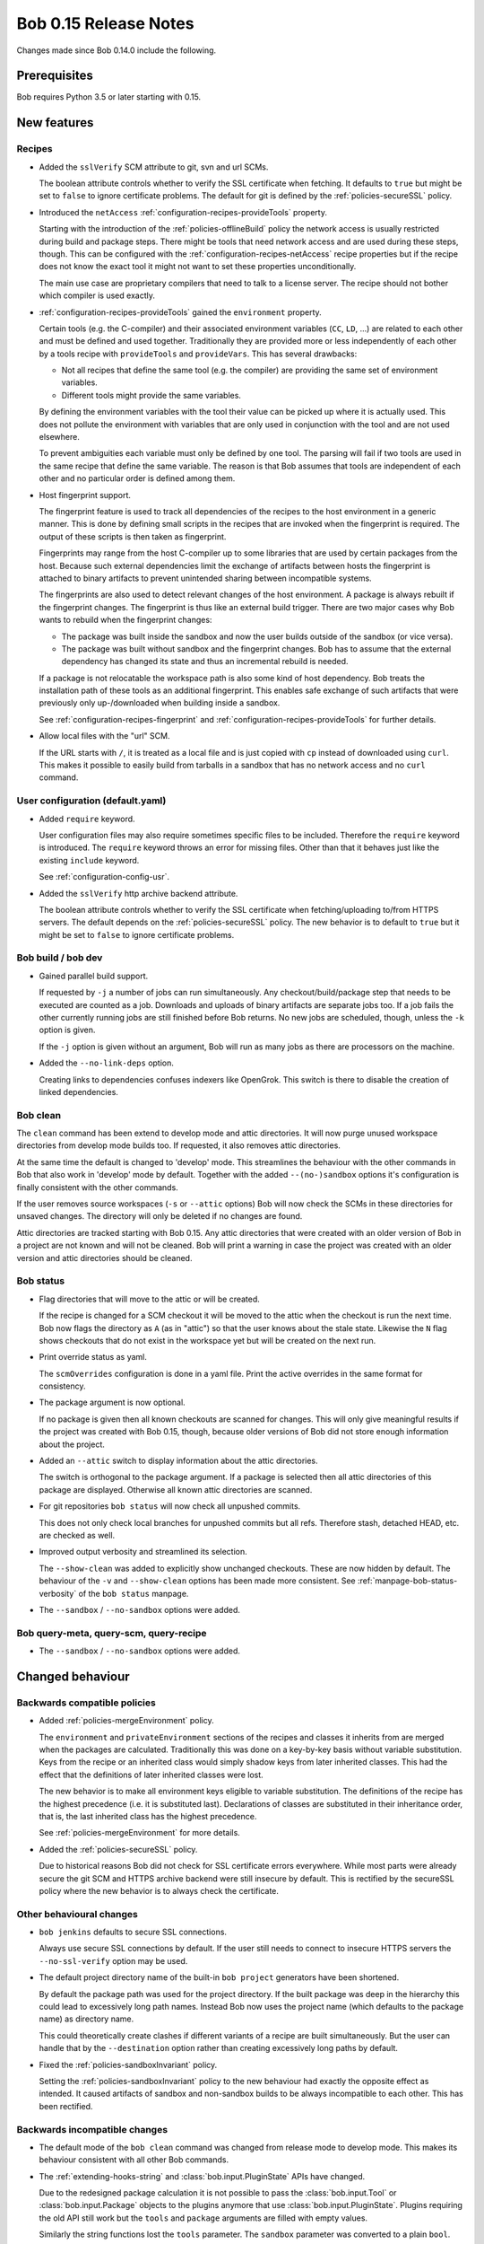 Bob 0.15 Release Notes
======================

Changes made since Bob 0.14.0 include the following.

Prerequisites
-------------

Bob requires Python 3.5 or later starting with 0.15.

New features
------------

Recipes
~~~~~~~

* Added the ``sslVerify`` SCM attribute to git, svn and url SCMs.

  The boolean attribute controls whether to verify the SSL certificate when
  fetching. It defaults to ``true`` but might be set to ``false`` to ignore
  certificate problems. The default for git is defined by the
  :ref:`policies-secureSSL` policy.

* Introduced the ``netAccess`` :ref:`configuration-recipes-provideTools`
  property.

  Starting with the introduction of the :ref:`policies-offlineBuild` policy the
  network access is usually restricted during build and package steps. There
  might be tools that need network access and are used during these steps,
  though. This can be configured with the
  :ref:`configuration-recipes-netAccess` recipe properties but if the recipe
  does not know the exact tool it might not want to set these properties
  unconditionally.

  The main use case are proprietary compilers that need to talk to a license
  server. The recipe should not bother which compiler is used exactly.

* :ref:`configuration-recipes-provideTools` gained the ``environment`` property.

  Certain tools (e.g. the C-compiler) and their associated environment
  variables (``CC``, ``LD``, ...) are related to each other and must be defined
  and used together. Traditionally they are provided more or less independently
  of each other by a tools recipe with ``provideTools`` and ``provideVars``.
  This has several drawbacks:

  * Not all recipes that define the same tool (e.g. the compiler) are
    providing the same set of environment variables.
  * Different tools might provide the same variables.

  By defining the environment variables with the tool their value can be picked
  up where it is actually used. This does not pollute the environment with
  variables that are only used in conjunction with the tool and are not used
  elsewhere.

  To prevent ambiguities each variable must only be defined by one tool. The
  parsing will fail if two tools are used in the same recipe that define the
  same variable. The reason is that Bob assumes that tools are independent of
  each other and no particular order is defined among them.

* Host fingerprint support.

  The fingerprint feature is used to track all dependencies of the recipes to
  the host environment in a generic manner. This is done by defining small
  scripts in the recipes that are invoked when the fingerprint is required. The
  output of these scripts is then taken as fingerprint.

  Fingerprints may range from the host C-compiler up to some libraries that are
  used by certain packages from the host. Because such external dependencies
  limit the exchange of artifacts between hosts the fingerprint is attached to
  binary artifacts to prevent unintended sharing between incompatible systems.

  The fingerprints are also used to detect relevant changes of the host
  environment. A package is always rebuilt if the fingerprint changes.
  The fingerprint is thus like an external build trigger. There are two major
  cases why Bob wants to rebuild when the fingerprint changes:

  * The package was built inside the sandbox and now the user builds outside of
    the sandbox (or vice versa).
  * The package was built without sandbox and the fingerprint changes. Bob has
    to assume that the external dependency has changed its state and thus an
    incremental rebuild is needed.

  If a package is not relocatable the workspace path is also some kind of host
  dependency. Bob treats the installation path of these tools as an additional
  fingerprint. This enables safe exchange of such artifacts that were
  previously only up-/downloaded when building inside a sandbox.

  See :ref:`configuration-recipes-fingerprint` and
  :ref:`configuration-recipes-provideTools` for further details.

* Allow local files with the "url" SCM.

  If the URL starts with ``/``, it is treated as a local file and is just
  copied with ``cp`` instead of downloaded using ``curl``.  This makes it
  possible to easily build from tarballs in a sandbox that has no network
  access and no ``curl`` command.

User configuration (default.yaml)
~~~~~~~~~~~~~~~~~~~~~~~~~~~~~~~~~

* Added ``require`` keyword.

  User configuration files may also require sometimes specific files to be
  included. Therefore the ``require`` keyword is introduced. The ``require``
  keyword throws an error for missing files. Other than that it behaves just
  like the existing ``include`` keyword.

  See :ref:`configuration-config-usr`.

* Added the ``sslVerify`` http archive backend attribute.

  The boolean attribute controls whether to verify the SSL certificate when
  fetching/uploading to/from HTTPS servers. The default depends on the
  :ref:`policies-secureSSL` policy. The new behavior is to default to ``true``
  but it might be set to ``false`` to ignore certificate problems.


Bob build / bob dev
~~~~~~~~~~~~~~~~~~~

* Gained parallel build support.

  If requested by ``-j`` a number of jobs can run simultaneously. Any
  checkout/build/package step that needs to be executed are counted as a job.
  Downloads and uploads of binary artifacts are separate jobs too. If a job
  fails the other currently running jobs are still finished before Bob returns.
  No new jobs are scheduled, though, unless the ``-k`` option is given.

  If the ``-j`` option is given without an argument, Bob will run as many jobs
  as there are processors on the machine.

* Added the ``--no-link-deps`` option.

  Creating links to dependencies confuses indexers like OpenGrok. This switch
  is there to disable the creation of linked dependencies.

Bob clean
~~~~~~~~~

The ``clean`` command has been extend to develop mode and attic directories.
It will now purge unused workspace directories from develop mode builds too.
If requested, it also removes attic directories.

At the same time the default is changed to 'develop' mode. This streamlines the
behaviour with the other commands in Bob that also work in 'develop' mode by
default. Together with the added ``--(no-)sandbox`` options it's configuration
is finally consistent with the other commands.

If the user removes source workspaces (``-s`` or ``--attic`` options) Bob will
now check the SCMs in these directories for unsaved changes. The directory will
only be deleted if no changes are found.

Attic directories are tracked starting with Bob 0.15. Any attic directories
that were created with an older version of Bob in a project are not known and
will not be cleaned. Bob will print a warning in case the project was created
with an older version and attic directories should be cleaned.

Bob status
~~~~~~~~~~

* Flag directories that will move to the attic or will be created.

  If the recipe is changed for a SCM checkout it will be moved to the attic
  when the checkout is run the next time. Bob now flags the directory as ``A``
  (as in "attic") so that the user knows about the stale state. Likewise the
  ``N`` flag shows checkouts that do not exist in the workspace yet but will be
  created on the next run.

* Print override status as yaml.

  The ``scmOverrides`` configuration is done in a yaml file. Print the active
  overrides in the same format for consistency.

* The package argument is now optional.

  If no package is given then all known checkouts are scanned for changes. This
  will only give meaningful results if the project was created with Bob 0.15,
  though, because older versions of Bob did not store enough information about
  the project.

* Added an ``--attic`` switch to display information about the attic
  directories.

  The switch is orthogonal to the package argument. If a package is selected
  then all attic directories of this package are displayed. Otherwise all known
  attic directories are scanned.

* For git repositories ``bob status`` will now check all unpushed commits.

  This does not only check local branches for unpushed commits but all refs.
  Therefore stash, detached HEAD, etc. are checked as well.

* Improved output verbosity and streamlined its selection.

  The ``--show-clean`` was added to explicitly show unchanged checkouts. These
  are now hidden by default. The behaviour of the ``-v`` and ``--show-clean``
  options has been made more consistent. See
  :ref:`manpage-bob-status-verbosity` of the ``bob status`` manpage.

* The ``--sandbox`` / ``--no-sandbox`` options were added.

Bob query-meta, query-scm, query-recipe
~~~~~~~~~~~~~~~~~~~~~~~~~~~~~~~~~~~~~~~

* The ``--sandbox`` / ``--no-sandbox`` options were added.

Changed behaviour
-----------------

Backwards compatible policies
~~~~~~~~~~~~~~~~~~~~~~~~~~~~~

* Added :ref:`policies-mergeEnvironment` policy.

  The ``environment`` and ``privateEnvironment`` sections of the recipes and
  classes it inherits from are merged when the packages are calculated.
  Traditionally this was done on a key-by-key basis without variable
  substitution. Keys from the recipe or an inherited class would simply shadow
  keys from later inherited classes. This had the effect that the definitions
  of later inherited classes were lost.

  The new behavior is to make all environment keys eligible to variable
  substitution. The definitions of the recipe has the highest precedence
  (i.e. it is substituted last). Declarations of classes are substituted
  in their inheritance order, that is, the last inherited class has the
  highest precedence.

  See :ref:`policies-mergeEnvironment` for more details.

* Added the :ref:`policies-secureSSL` policy.

  Due to historical reasons Bob did not check for SSL certificate errors
  everywhere. While most parts were already secure the git SCM and HTTPS
  archive backend were still insecure by default. This is rectified by the
  secureSSL policy where the new behavior is to always check the certificate.

Other behavioural changes
~~~~~~~~~~~~~~~~~~~~~~~~~

* ``bob jenkins`` defaults to secure SSL connections.

  Always use secure SSL connections by default. If the user still needs to
  connect to insecure HTTPS servers the ``--no-ssl-verify`` option may be used.

* The default project directory name of the built-in ``bob project`` generators
  have been shortened.

  By default the package path was used for the project directory. If the built
  package was deep in the hierarchy this could lead to excessively long path
  names. Instead Bob now uses the project name (which defaults to the package
  name) as directory name.

  This could theoretically create clashes if different variants of a recipe are
  built simultaneously. But the user can handle that by the ``--destination``
  option rather than creating excessively long paths by default.

* Fixed the :ref:`policies-sandboxInvariant` policy.

  Setting the :ref:`policies-sandboxInvariant` policy to the new behaviour had
  exactly the opposite effect as intended. It caused artifacts of sandbox and
  non-sandbox builds to be always incompatible to each other. This has been
  rectified.

Backwards incompatible changes
~~~~~~~~~~~~~~~~~~~~~~~~~~~~~~

* The default mode of the ``bob clean`` command was changed from release mode
  to develop mode. This makes its behaviour consistent with all other Bob
  commands.

* The :ref:`extending-hooks-string` and :class:`bob.input.PluginState` APIs
  have changed.

  Due to the redesigned package calculation it is not possible to pass the
  :class:`bob.input.Tool` or :class:`bob.input.Package` objects to the plugins
  anymore that use  :class:`bob.input.PluginState`. Plugins requiring the old
  API still work but the ``tools`` and ``package`` arguments are filled with
  empty values.

  Similarly the string functions lost the ``tools`` parameter. The ``sandbox``
  parameter was converted to a plain ``bool``.

  This changes the behaviour and projects relying on the removed parameters will
  have to be refactored. But at least the parsing should not crash. A warning
  is displayed for every usage of a deprecated API.

Performance improvements
------------------------

* Refactored package calculation.

  The internal logic of the package calculation was optiomized. The parsing
  time and memory footptrint are improved by up to an order of magnitude.

* ``bob graph`` scales much better on large package graphs.
